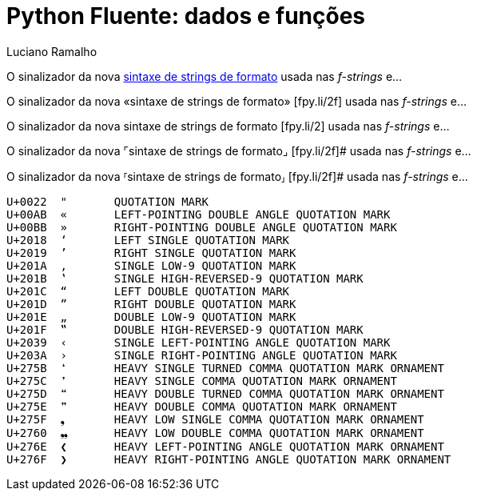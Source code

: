 = Python Fluente: dados e funções
:doctype: book
:media: prepress
:hide-uri-scheme:
:pdf-page-size: [17cm, 24cm]
:source-highlighter: rouge
:author: Luciano Ramalho
:lang: pt_BR
:language: asciidoctor
:xrefstyle: short
:sectnums:
:sectnumlevels: 4
:sectlinks:
:data-uri:
:toc: left
:toclevels: 2
:!chapter-signifier:


O sinalizador da nova
https://fpy.li/2f[sintaxe de strings de formato]
usada nas _f-strings_ e...

O sinalizador da nova
«sintaxe de strings de formato»
&#91;fpy.li/2f&#93;
usada nas _f-strings_ e...

O sinalizador da nova
[.underline]#sintaxe de strings de formato#
&#91;fpy.li/2&#93;
usada nas _f-strings_ e...

O sinalizador da nova
⌜sintaxe de strings de formato⌟
&#91;fpy.li/2f&#93;#
usada nas _f-strings_ e...

O sinalizador da nova
⸢sintaxe de strings de formato⸥
&#91;fpy.li/2f&#93;#
usada nas _f-strings_ e...

----
U+0022	"	QUOTATION MARK
U+00AB	«	LEFT-POINTING DOUBLE ANGLE QUOTATION MARK
U+00BB	»	RIGHT-POINTING DOUBLE ANGLE QUOTATION MARK
U+2018	‘	LEFT SINGLE QUOTATION MARK
U+2019	’	RIGHT SINGLE QUOTATION MARK
U+201A	‚	SINGLE LOW-9 QUOTATION MARK
U+201B	‛	SINGLE HIGH-REVERSED-9 QUOTATION MARK
U+201C	“	LEFT DOUBLE QUOTATION MARK
U+201D	”	RIGHT DOUBLE QUOTATION MARK
U+201E	„	DOUBLE LOW-9 QUOTATION MARK
U+201F	‟	DOUBLE HIGH-REVERSED-9 QUOTATION MARK
U+2039	‹	SINGLE LEFT-POINTING ANGLE QUOTATION MARK
U+203A	›	SINGLE RIGHT-POINTING ANGLE QUOTATION MARK
U+275B	❛	HEAVY SINGLE TURNED COMMA QUOTATION MARK ORNAMENT
U+275C	❜	HEAVY SINGLE COMMA QUOTATION MARK ORNAMENT
U+275D	❝	HEAVY DOUBLE TURNED COMMA QUOTATION MARK ORNAMENT
U+275E	❞	HEAVY DOUBLE COMMA QUOTATION MARK ORNAMENT
U+275F	❟	HEAVY LOW SINGLE COMMA QUOTATION MARK ORNAMENT
U+2760	❠	HEAVY LOW DOUBLE COMMA QUOTATION MARK ORNAMENT
U+276E	❮	HEAVY LEFT-POINTING ANGLE QUOTATION MARK ORNAMENT
U+276F	❯	HEAVY RIGHT-POINTING ANGLE QUOTATION MARK ORNAMENT

----